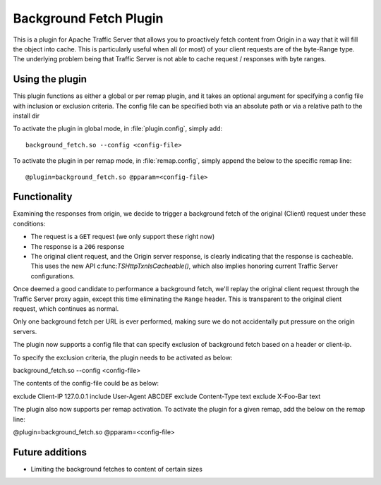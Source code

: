 .. _background-fetch-plugin:

Background Fetch Plugin
***********************

.. Licensed to the Apache Software Foundation (ASF) under one
   or more contributor license agreements.  See the NOTICE file
  distributed with this work for additional information
  regarding copyright ownership.  The ASF licenses this file
  to you under the Apache License, Version 2.0 (the
  "License"); you may not use this file except in compliance
  with the License.  You may obtain a copy of the License at

   http://www.apache.org/licenses/LICENSE-2.0

  Unless required by applicable law or agreed to in writing,
  software distributed under the License is distributed on an
  "AS IS" BASIS, WITHOUT WARRANTIES OR CONDITIONS OF ANY
  KIND, either express or implied.  See the License for the
  specific language governing permissions and limitations
  under the License.


This is a plugin for Apache Traffic Server that allows you to proactively
fetch content from Origin in a way that it will fill the object into
cache. This is particularly useful when all (or most) of your client requests
are of the byte-Range type. The underlying problem being that Traffic Server
is not able to cache request / responses with byte ranges.

Using the plugin
----------------

This plugin functions as either a global or per remap plugin, and it takes 
an optional argument for specifying a config file with inclusion or 
exclusion criteria. The config file can be specified both via an absolute
path or via a relative path to the install dir

To activate the plugin in global mode, in :file:`plugin.config`, simply add::

  background_fetch.so --config <config-file>

To activate the plugin in per remap mode, in :file:`remap.config`, simply append the
below to the specific remap line::

  @plugin=background_fetch.so @pparam=<config-file>

Functionality
-------------

Examining the responses from origin, we decide to trigger a background fetch
of the original (Client) request under these conditions:

- The request is a ``GET`` request (we only support these right now)
- The response is a ``206`` response
- The original client request, and the Origin server response, is clearly
  indicating that the response is cacheable. This uses the new API
  c:func:`TSHttpTxnIsCacheable()`, which also implies honoring current
  Traffic Server configurations.


Once deemed a good candidate to performance a background fetch, we'll replay
the original client request through the Traffic Server proxy again, except
this time eliminating the ``Range`` header. This is transparent to the
original client request, which continues as normal.

Only one background fetch per URL is ever performed, making sure we do not
accidentally put pressure on the origin servers.

The plugin now supports a config file that can specify exclusion of background
fetch based on a header or client-ip.

To specify the exclusion criteria, the plugin needs to be activated as below:

background_fetch.so --config <config-file>

The contents of the config-file could be as below:

exclude Client-IP 127.0.0.1
include User-Agent ABCDEF
exclude Content-Type text
exclude X-Foo-Bar text

The plugin also now supports per remap activation. To activate the plugin for
a given remap, add the below on the remap line:

@plugin=background_fetch.so @pparam=<config-file>

Future additions
----------------

- Limiting the background fetches to content of certain sizes

